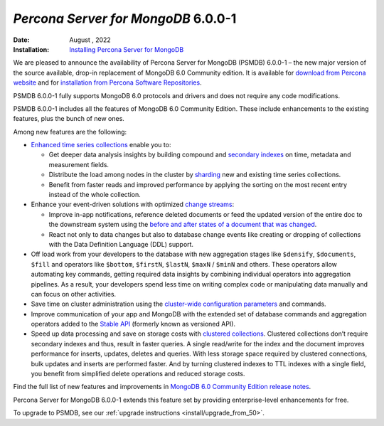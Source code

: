 .. _PSMDB-6.0.0-1:

================================================================================
*Percona Server for MongoDB* 6.0.0-1
================================================================================

:Date: August , 2022
:Installation: `Installing Percona Server for MongoDB <https://www.percona.com/doc/percona-server-for-mongodb/6.0/install/index.html>`_


We are pleased to announce the availability of Percona Server for MongoDB (PSMDB) 6.0.0-1 – the new major version of the source available, drop-in replacement of MongoDB 6.0 Community edition. It is available for `download from Percona website <https://www.percona.com/downloads/percona-server-mongodb-5.0/#>`_ and for `installation from Percona Software Repositories <https://www.percona.com/doc/percona-server-for-mongodb/5.0/install/index.html>`_.

PSMDB 6.0.0-1 fully supports MongoDB 6.0 protocols and drivers and does not require any code modifications.

PSMDB 6.0.0-1 includes all the features of MongoDB 6.0 Community Edition. These include enhancements to the existing features, plus the bunch of new ones. 

Among new features are the following:

* `Enhanced time series collections <https://www.mongodb.com/docs/v6.0/core/timeseries-collections/#std-label-manual-timeseries-collection>`_ enable you to:
  
  - Get deeper data analysis insights by building compound and `secondary indexes <https://www.mongodb.com/docs/v6.0/core/timeseries/timeseries-secondary-index/#std-label-timeseries-add-secondary-index-mongodb-6.0>`_ on time, metadata and measurement fields.  
  - Distribute the load among nodes in the cluster by `sharding <https://www.mongodb.com/docs/v6.0/core/timeseries/timeseries-shard-collection/#std-label-manual-timeseries-shard-collection>`_ new and existing time series collections.
  - Benefit from faster reads and improved performance by applying the sorting on the most recent entry instead of the whole collection.
    
* Enhance your event-driven solutions with optimized `change streams <https://www.mongodb.com/docs/v6.0/changeStreams/#std-label-changeStreams>`_:
  
  - Improve in-app notifications, reference deleted documents or feed the updated version of the entire doc to the downstream system using the `before and after states of a document that was changed <https://www.mongodb.com/docs/v6.0/reference/method/db.collection.watch/#std-label-db.collection.watch-change-streams-pre-and-post-images-example>`_.
  - React not only to data changes but also to database change events like creating or dropping of collections with the Data Definition Language (DDL) support.

* Off load work from your developers to the database with new aggregation stages like ``$densify``, ``$documents``, ``$fill`` and operators like ``$bottom``, ``$firstN``, ``$lastN``, ``$maxN`` / ``$minN`` and others. These operators allow automating key commands, getting required data insights by combining individual operators into aggregation pipelines. As a result, your developers spend less time on writing complex code or manipulating data manually and can focus on other activities.  
* Save time on cluster administration using the `cluster-wide configuration parameters <https://www.mongodb.com/docs/v6.0/reference/cluster-parameters/#std-label-cluster-parameters>`_ and commands.
* Improve communication of your app and MongoDB with the extended set of database commands and aggregation operators added to the `Stable API <https://www.mongodb.com/docs/v6.0/reference/stable-api/#std-label-stable-api>`_ (formerly known as versioned API).
* Speed up data processing and save on storage costs with `clustered collections <https://www.mongodb.com/docs/v6.0/core/clustered-collections/#std-label-clustered-collections>`_. Clustered collections don’t require secondary indexes and thus, result in faster queries. A single read/write for the index and the document improves performance for inserts, updates, deletes and queries. With less storage space required by clustered connections, bulk updates and inserts are performed faster. And by turning clustered indexes to TTL indexes with a single field, you benefit from simplified delete operations and reduced storage costs.

Find the full list of new features and improvements in `MongoDB 6.0 Community Edition release notes <https://www.mongodb.com/docs/v6.0/release-notes/6.0/>`_.

Percona Server for MongoDB 6.0.0-1 extends this feature set by providing enterprise-level enhancements for free.

To upgrade to PSMDB, see our :ref:`upgrade instructions <install/upgrade_from_50>`.

